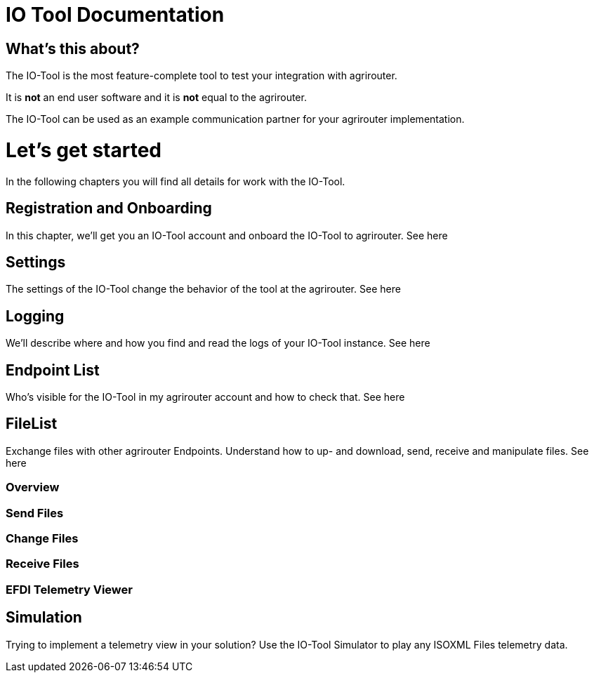 # IO Tool Documentation

## What's this about?

The IO-Tool is the most feature-complete tool to test your integration with agrirouter.

It is *not* an end user software and it is *not* equal to the agrirouter.

The IO-Tool can be used as an example communication partner for your agrirouter implementation.


# Let's get started

In the following chapters you will find all details for work with the IO-Tool.


## Registration and Onboarding

In this chapter, we'll get you an IO-Tool account and onboard the IO-Tool to agrirouter. See here


## Settings 

The settings of the IO-Tool change the behavior of the tool at the agrirouter. See here


## Logging 

We'll describe where and how you find and read the logs of your IO-Tool instance. See here


## Endpoint List

Who's visible for the IO-Tool in my agrirouter account and how to check that. See here


## FileList

Exchange files with other agrirouter Endpoints. Understand how to up- and download, send, receive and manipulate files. See here

### Overview


### Send Files 


### Change Files 


### Receive Files 


### EFDI Telemetry Viewer


## Simulation

Trying to implement a telemetry view in your solution? Use the IO-Tool Simulator to play any ISOXML Files telemetry data.


